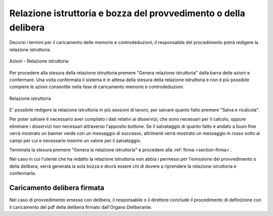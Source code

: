 Relazione istruttoria e bozza del provvedimento o della delibera
================================================================

Decorsi i termini per il caricamento delle memorie e controdeduzioni, il responsabile del procedimento potrà redigere la relazione istruttoria.

.. figure:: /media/barra_azioni_relistruttoria.png
   :align: center
   :name: barra-azioni-relistruttoria
   :alt: Relazione istruttoria barra azioni
   
   Azioni - Relazione istruttoria

Per procedere alla stesura della relazione istruttoria premere "Genera relazione istruttoria" dalla barra delle azioni e confermare.
Una volta confermata il sistema è in attesa della stesura della relazione istruttoria e non è più possibile compiere le azioni consentite nella fase di caricamento memorie e controdeduzioni.

.. figure:: /media/relazione_istruttoria.png
   :align: center
   :name: relazione-istruttoria
   :alt: Relazione istruttoria
   
   Relazione istruttoria

E' possibile redigere la relazione istruttoria in più sessioni di lavoro, per salvare quanto fatto premere "Salva e ricalcola".

Per poter salvare è necessario aver compilato i dati relativi ai disservizi, che sono necessari per il calcolo, oppure eliminare i disservizi non necessari attraverso l'apposito bottone. Se il salvataggio di quanto fatto è andato a buon fine verrà mostrato un banner verde con un messaggio di successo, altrimenti verrà mostrato un messaggio in rosso sotto ai campi per cui e necessario inserire un valore per il salvataggio.

Terminata la stesura premere "Genera la relazione istruttoria" e procedere alla :ref:`firma <section-firma>`.

Nel caso in cui l'utente che ha redatto la relazione istruttoria non abbia i permessi per l'emissione del provvedimento o della delibera, verrà generata la sola bozza e dovrà essere chi di dovere a riprendere la relazione istruttoria e confermarla.

Caricamento delibera firmata
~~~~~~~~~~~~~~~~~~~~~~~~~~~~

Nel caso di provvedimento emesso con delibera, il responsabile o il direttore conclude il procedimento di definizione con il caricamento del pdf della delibera firmato dall'Organo Deliberante.
